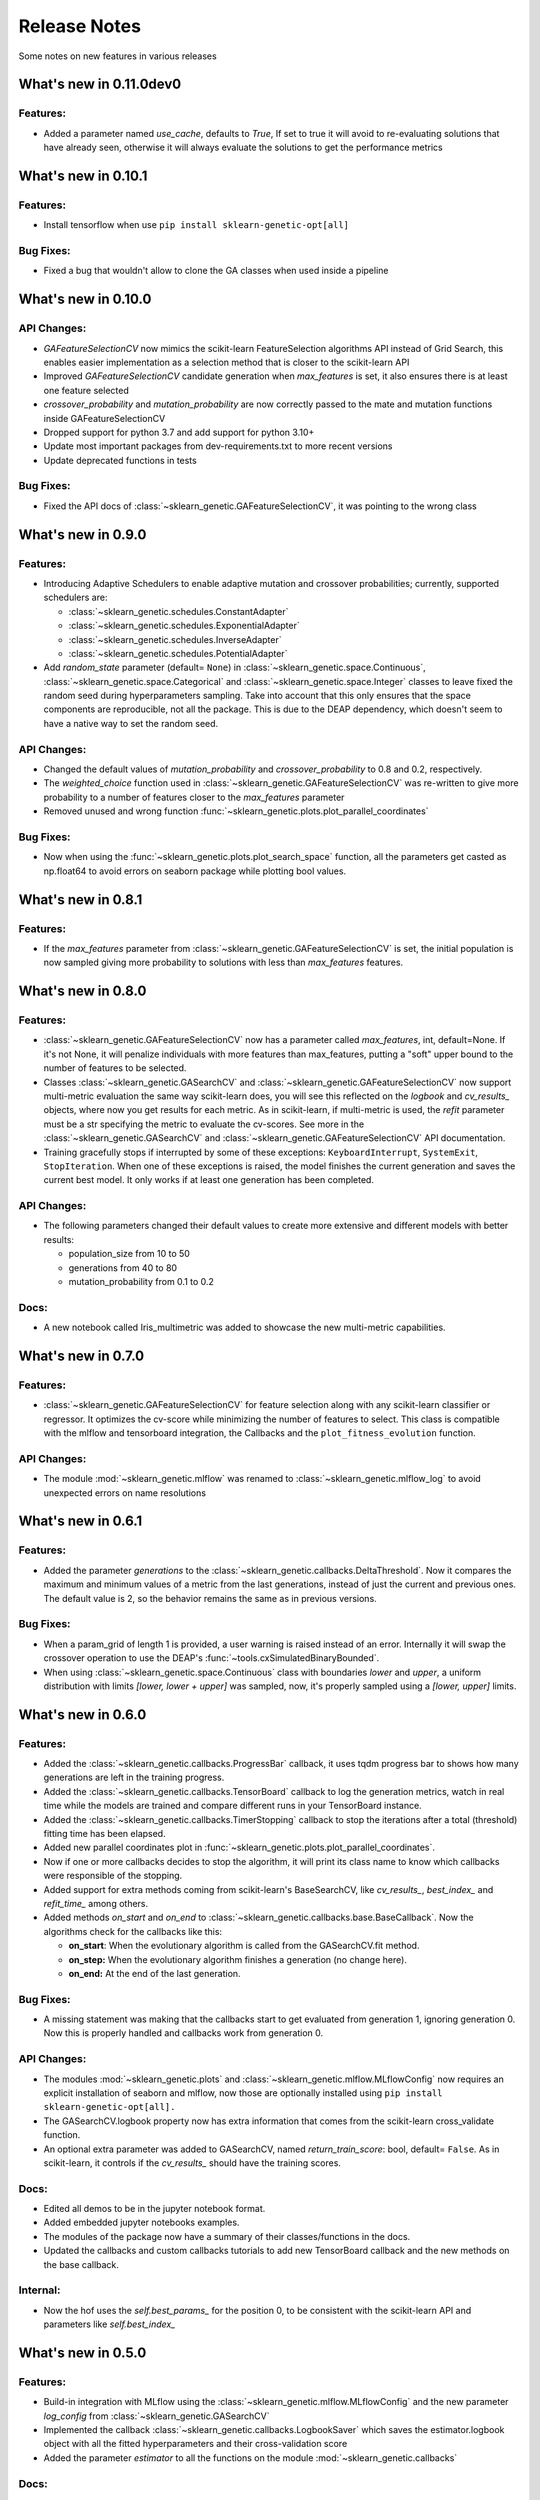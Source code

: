 Release Notes
=============

Some notes on new features in various releases

What's new in 0.11.0dev0
------------------------

^^^^^^^^^
Features:
^^^^^^^^^

* Added a parameter named `use_cache`, defaults to `True`, If set to true it will avoid to re-evaluating solutions that have already seen,
  otherwise it will always evaluate the solutions to get the performance metrics


What's new in 0.10.1
--------------------

^^^^^^^^^
Features:
^^^^^^^^^

* Install tensorflow when use ``pip install sklearn-genetic-opt[all]``

^^^^^^^^^^
Bug Fixes:
^^^^^^^^^^

* Fixed a bug that wouldn't allow to clone the GA classes when used inside a pipeline


What's new in 0.10.0
--------------------

^^^^^^^^^^^^
API Changes:
^^^^^^^^^^^^

* `GAFeatureSelectionCV` now mimics the scikit-learn FeatureSelection algorithms API instead of Grid Search, this enables
  easier implementation as a selection method that is closer to the scikit-learn API
* Improved `GAFeatureSelectionCV` candidate generation when `max_features` is set, it also ensures
  there is at least one feature selected
* `crossover_probability` and `mutation_probability` are now correctly passed to the mate and mutation
  functions inside GAFeatureSelectionCV
* Dropped support for python 3.7 and add support for python 3.10+
* Update most important packages from dev-requirements.txt to more recent versions
* Update deprecated functions in tests

^^^^^^^^^^
Bug Fixes:
^^^^^^^^^^

* Fixed the API docs of :class:`~sklearn_genetic.GAFeatureSelectionCV`, it was pointing to the wrong class

What's new in 0.9.0
-------------------

^^^^^^^^^
Features:
^^^^^^^^^

* Introducing Adaptive Schedulers to enable adaptive mutation and crossover probabilities;
  currently, supported schedulers are:

  - :class:`~sklearn_genetic.schedules.ConstantAdapter`
  - :class:`~sklearn_genetic.schedules.ExponentialAdapter`
  - :class:`~sklearn_genetic.schedules.InverseAdapter`
  - :class:`~sklearn_genetic.schedules.PotentialAdapter`


* Add `random_state` parameter (default= ``None``) in :class:`~sklearn_genetic.space.Continuous`,
  :class:`~sklearn_genetic.space.Categorical` and :class:`~sklearn_genetic.space.Integer` classes
  to leave fixed the random seed during hyperparameters sampling.
  Take into account that this only ensures that the space components are reproducible, not all the package.
  This is due to the DEAP dependency, which doesn't seem to have a native way to set the random seed.

^^^^^^^^^^^^
API Changes:
^^^^^^^^^^^^

* Changed the default values of `mutation_probability` and `crossover_probability`
  to 0.8 and 0.2, respectively.

* The `weighted_choice` function used in :class:`~sklearn_genetic.GAFeatureSelectionCV` was
  re-written to give more probability to a number of features closer to the `max_features` parameter

* Removed unused and wrong function :func:`~sklearn_genetic.plots.plot_parallel_coordinates`

^^^^^^^^^^
Bug Fixes:
^^^^^^^^^^

* Now when using the :func:`~sklearn_genetic.plots.plot_search_space` function, all the parameters get casted
  as np.float64 to avoid errors on seaborn package while plotting bool values.

What's new in 0.8.1
-------------------

^^^^^^^^^
Features:
^^^^^^^^^

* If the `max_features` parameter from :class:`~sklearn_genetic.GAFeatureSelectionCV` is set,
  the initial population is now sampled giving more probability to solutions with less than `max_features` features.


What's new in 0.8.0
-------------------

^^^^^^^^^
Features:
^^^^^^^^^

* :class:`~sklearn_genetic.GAFeatureSelectionCV` now has a parameter called `max_features`, int, default=None.
  If it's not None, it will penalize individuals with more features than max_features, putting a "soft" upper bound
  to the number of features to be selected.

* Classes :class:`~sklearn_genetic.GASearchCV` and :class:`~sklearn_genetic.GAFeatureSelectionCV`
  now support multi-metric evaluation the same way scikit-learn does,
  you will see this reflected on the `logbook` and `cv_results_` objects, where now you get results for each metric.
  As in scikit-learn, if multi-metric is used, the `refit` parameter must be a str specifying the metric to evaluate the cv-scores.
  See more in the :class:`~sklearn_genetic.GASearchCV` and :class:`~sklearn_genetic.GAFeatureSelectionCV` API documentation.

* Training gracefully stops if interrupted by some of these exceptions:
  ``KeyboardInterrupt``, ``SystemExit``, ``StopIteration``.
  When one of these exceptions is raised, the model finishes the current generation and saves the current
  best model. It only works if at least one generation has been completed.

^^^^^^^^^^^^
API Changes:
^^^^^^^^^^^^

* The following parameters changed their default values to create more extensive
  and different models with better results:

  - population_size from 10 to 50

  - generations from 40 to 80

  - mutation_probability from 0.1 to 0.2

^^^^^
Docs:
^^^^^

* A new notebook called Iris_multimetric was added to showcase the new multi-metric capabilities.

What's new in 0.7.0
-------------------

^^^^^^^^^
Features:
^^^^^^^^^

* :class:`~sklearn_genetic.GAFeatureSelectionCV` for feature selection along
  with any scikit-learn classifier or regressor. It optimizes the cv-score
  while minimizing the number of features to select.
  This class is compatible with the mlflow and tensorboard integration,
  the Callbacks and the ``plot_fitness_evolution`` function.

^^^^^^^^^^^^
API Changes:
^^^^^^^^^^^^

* The module :mod:`~sklearn_genetic.mlflow` was renamed to :class:`~sklearn_genetic.mlflow_log`
  to avoid unexpected errors on name resolutions

What's new in 0.6.1
-------------------

^^^^^^^^^
Features:
^^^^^^^^^

* Added the parameter `generations` to the :class:`~sklearn_genetic.callbacks.DeltaThreshold`.
  Now it compares the maximum and minimum values of a metric from the last generations, instead
  of just the current and previous ones. The default value is 2, so the behavior remains the same
  as in previous versions.

^^^^^^^^^^
Bug Fixes:
^^^^^^^^^^

* When a param_grid of length 1 is provided, a user warning is raised instead of an error.
  Internally it will swap the crossover operation to use the DEAP's :func:`~tools.cxSimulatedBinaryBounded`.
* When using :class:`~sklearn_genetic.space.Continuous` class with boundaries `lower` and `upper`,
  a uniform distribution  with limits `[lower, lower + upper]` was sampled, now, it's properly sampled
  using a `[lower, upper]` limits.


What's new in 0.6.0
-------------------

^^^^^^^^^
Features:
^^^^^^^^^

* Added the :class:`~sklearn_genetic.callbacks.ProgressBar` callback, it uses tqdm progress bar to shows
  how many generations are left in the training progress.
* Added the :class:`~sklearn_genetic.callbacks.TensorBoard` callback to log the
  generation metrics, watch in real time while the models are trained
  and compare different runs in your TensorBoard instance.
* Added the :class:`~sklearn_genetic.callbacks.TimerStopping` callback to stop
  the iterations after a total (threshold) fitting time has been elapsed.
* Added new parallel coordinates plot in  :func:`~sklearn_genetic.plots.plot_parallel_coordinates`.
* Now if one or more callbacks decides to stop the algorithm, it will print
  its class name to know which callbacks were responsible of the stopping.
* Added support for extra methods coming from scikit-learn's BaseSearchCV, like `cv_results_`,
  `best_index_` and `refit_time_` among others.
* Added methods `on_start` and `on_end` to :class:`~sklearn_genetic.callbacks.base.BaseCallback`.
  Now the algorithms check for the callbacks like this:

  - **on_start**: When the evolutionary algorithm is called from the GASearchCV.fit method.

  - **on_step:** When the evolutionary algorithm finishes a generation (no change here).

  - **on_end:** At the end of the last generation.

^^^^^^^^^^
Bug Fixes:
^^^^^^^^^^

* A missing statement was making that the callbacks start to get evaluated from generation 1, ignoring generation 0.
  Now this is properly handled and callbacks work from generation 0.

^^^^^^^^^^^^
API Changes:
^^^^^^^^^^^^

* The modules :mod:`~sklearn_genetic.plots` and :class:`~sklearn_genetic.mlflow.MLflowConfig`
  now requires an explicit installation of seaborn and mlflow, now those
  are optionally installed using ``pip install sklearn-genetic-opt[all].``
* The GASearchCV.logbook property now has extra information that comes from the
  scikit-learn cross_validate function.
* An optional extra parameter was added to GASearchCV, named `return_train_score`: bool, default= ``False``.
  As in scikit-learn, it controls if the `cv_results_` should have the training scores.

^^^^^
Docs:
^^^^^

* Edited all demos to be in the jupyter notebook format.
* Added embedded jupyter notebooks examples.
* The modules of the package now have a summary of their classes/functions in the docs.
* Updated the callbacks and custom callbacks tutorials to add new TensorBoard callback and
  the new methods on the base callback.


^^^^^^^^^
Internal:
^^^^^^^^^

* Now the hof uses the `self.best_params_` for the position 0, to be consistent with the
  scikit-learn API and parameters like `self.best_index_`


What's new in 0.5.0
-------------------

^^^^^^^^^
Features:
^^^^^^^^^


* Build-in integration with MLflow using the :class:`~sklearn_genetic.mlflow.MLflowConfig`
  and the new parameter `log_config` from :class:`~sklearn_genetic.GASearchCV`

* Implemented the callback :class:`~sklearn_genetic.callbacks.LogbookSaver`
  which saves the estimator.logbook object with all the fitted hyperparameters
  and their cross-validation score

* Added the parameter `estimator` to all the functions on
  the module :mod:`~sklearn_genetic.callbacks`

^^^^^
Docs:
^^^^^

* Added user guide "Integrating with MLflow"
* Update the tutorial "Custom Callbacks" for new API inheritance behavior

^^^^^^^^^
Internal:
^^^^^^^^^

* Added a base class :class:`~sklearn_genetic.callbacks.base.BaseCallback` from
  which all Callbacks must inherit from
* Now coverage report doesn't take into account the lines with # pragma: no cover
  and # noqa

What's new in 0.4.1
-------------------

^^^^^
Docs:
^^^^^

* Added user guide on "Understanding the evaluation process"
* Several guides on contributing, code of conduct
* Added important links
* Docs requirements are now independent of package requirements

^^^^^^^^^
Internal:
^^^^^^^^^

* Changed test ci from travis to Github actions

What's new in 0.4
-----------------

^^^^^^^^^
Features:
^^^^^^^^^

* Implemented callbacks module to stop the optimization process based in the
  current iteration metrics, currently implemented:
  :class:`~sklearn_genetic.callbacks.ThresholdStopping` ,
  :class:`~sklearn_genetic.callbacks.ConsecutiveStopping`
  and :class:`~sklearn_genetic.callbacks.DeltaThreshold`.
* The algorithms 'eaSimple', 'eaMuPlusLambda', 'eaMuCommaLambda'
  are now implemented in the module :mod:`~sklearn_genetic.algorithms`
  for more control over their options, rather that taking the deap.algorithms module
* Implemented the :mod:`~sklearn_genetic.plots` module and added the function
  :func:`~sklearn_genetic.plots.plot_search_space`,
  this function plots a mixed counter, scatter and histogram plots
  over all the fitted hyperparameters and their cross-validation score
* Documentation based in rst with Sphinx to host in read the docs.
  It includes public classes and functions documentation as well
  as several tutorials on how to use the package
* Added `best_params_` and `best_estimator_` properties
  after fitting GASearchCV
* Added optional parameters `refit`, `pre_dispatch` and `error_score`


^^^^^^^^^^^^
API Changes:
^^^^^^^^^^^^

* Removed support for python 3.6, changed the libraries supported
  versions to be the same as scikit-learn current version
* Several internal changes on the documentation and variables naming
  style to be compatible with Sphinx
* Removed the parameters `continuous_parameters`, `categorical_parameters` and `integer_parameters`
  replacing them with `param_grid`

What's new in 0.3
-----------------

^^^^^^^^^
Features:
^^^^^^^^^

* Added the space module to control better the data
  types and ranges of each hyperparameter, their distribution to sample random values from,
  and merge all data types in one Space class that can work with the new param_grid parameter
* Changed the `continuous_parameters`, `categorical_parameters` and `integer_parameters`
  for the `param_grid`, the first ones still work but will be removed in a next version
* Added the option to use the eaMuCommaLambda algorithm from deap
* The `mu` and `lambda_` parameters of the internal eaMuPlusLambda and eaMuCommaLambda
  now are in terms of the initial population size and not the number of generations

What's new in 0.2
-----------------

^^^^^^^^^
Features:
^^^^^^^^^

* Enabled deap's eaMuPlusLambda algorithm for the optimization process, now is the default routine
* Added a logbook and history properties to the fitted GASearchCV  to make post-fit analysis
* ``Elitism=False`` now implements a roulette selection instead of ignoring the parameter
* Added the parameter keep_top_k to control the number of solutions if the hall of fame (hof)

^^^^^^^^^^^^
API Changes:
^^^^^^^^^^^^

* Refactored the optimization algorithm to use DEAP package instead
  of a custom implementation, this causes the removal of several methods, properties and variables inside the GASearchCV class
* The parameter encoding_length has been removed, it's no longer required to the GASearchCV class
* Renamed the property of the fitted estimator from `best_params_` to `best_params`
* The verbosity now prints the deap log of the fitness function,
  it's standard deviation, max and min values from each generation
* The variable `GASearchCV._best_solutions` was removed and it's meant to be
  replaced with `GASearchCV.logbook` and `GASearchCV.history`
* Changed default parameters crossover_probability from 1 to 0.8 and generations from 50 to 40

What's new in 0.1
-----------------

^^^^^^^^^
Features:
^^^^^^^^^

* :class:`~sklearn_genetic.GASearchCV` for hyperparameters tuning
  using custom genetic algorithm for scikit-learn
  classification and regression models
* :func:`~sklearn_genetic.plots.plot_fitness_evolution` function to see the average
  fitness values over generations
